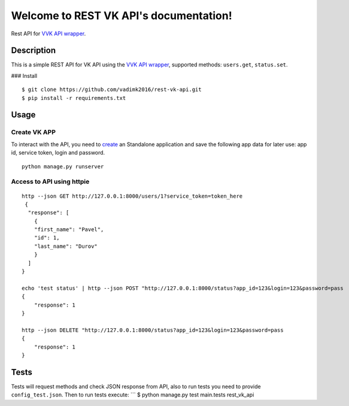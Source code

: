 .. REST VK API documentation master file, created by
   sphinx-quickstart on Wed May  2 04:00:45 2018.
   You can adapt this file completely to your liking, but it should at least
   contain the root `toctree` directive.

Welcome to REST VK API's documentation!
=======================================

Rest API for `VVK API
wrapper <https://github.com/vadimk2016/v-vk-api>`__.

Description
-----------

This is a simple REST API for VK API using the `VVK API
wrapper <https://github.com/vadimk2016/v-vk-api>`__, supported methods:
``users.get``, ``status.set``.

|Python3| |Release| |Documentation Status| |Build Status| |Coverage
Status| ### Install

::

    $ git clone https://github.com/vadimk2016/rest-vk-api.git
    $ pip install -r requirements.txt

Usage
-----

Create VK APP
^^^^^^^^^^^^^

To interact with the API, you need to
`create <https://vk.com/editapp?act=create>`__ an Standalone application
and save the following app data for later use: app id, service token,
login and password.

::

    python manage.py runserver

Access to API using httpie
^^^^^^^^^^^^^^^^^^^^^^^^^^

::

    http --json GET http://127.0.0.1:8000/users/1?service_token=token_here
     {
      "response": [
        {
        "first_name": "Pavel",
        "id": 1,
        "last_name": "Durov"
        }
      ]
    }

    echo 'test status' | http --json POST "http://127.0.0.1:8000/status?app_id=123&login=123&password=pass
    {
        "response": 1
    }

    http --json DELETE "http://127.0.0.1:8000/status?app_id=123&login=123&password=pass
    {
        "response": 1
    }

Tests
-----

Tests will request methods and check JSON response from API, also to run
tests you need to provide ``config_test.json``. Then to run tests
execute: \`\`\` $ python manage.py test main.tests rest\_vk\_api

.. |Python3| image:: https://img.shields.io/badge/Python-3-brightgreen.svg
.. |Release| image:: https://img.shields.io/github/release/vadimk2016/rest-vk-api.svg
   :target: https://github.com/vadimk2016/rest-vk-api/releases
.. |Documentation Status| image:: https://readthedocs.org/projects/rest-vk-api/badge/?version=latest
   :target: http://rest-vk-api.readthedocs.io/en/latest/?badge=latest
.. |Build Status| image:: https://travis-ci.org/vadimk2016/rest-vk-api.svg?branch=master
   :target: https://travis-ci.org/vadimk2016/rest-vk-api
.. |Coverage Status| image:: https://coveralls.io/repos/github/vadimk2016/rest-vk-api/badge.svg
   :target: https://coveralls.io/github/vadimk2016/rest-vk-api